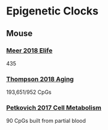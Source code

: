* Epigenetic Clocks
** Mouse
*** [[https://www.ncbi.nlm.nih.gov/pubmed/30427307][Meer 2018 Elife]] 
435
*** [[https://www.ncbi.nlm.nih.gov/pubmed/30348905][Thompson 2018 Aging]]
193,651/952 CpGs
*** [[https://www.ncbi.nlm.nih.gov/pubmed/28380383][Petkovich 2017 Cell Metabolism]]
90 CpGs built from partial blood
   
